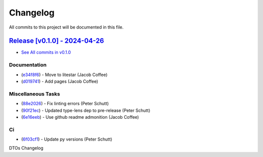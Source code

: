 =========
Changelog
=========

All commits to this project will be documented in this file.

`Release [v0.1.0] - 2024-04-26 <https://github.com/litestar-org/dtos/releases/tag/v0.1.0>`_
----------------------------------------------------------------------------------------------------------------------------------------------------------------------------------------------------------------------------------------------------------------------------------------
* `See All commits in v0.1.0 <https://github.com/litestar-org/dtos/commits/v0.1.0>`_

Documentation
^^^^^^^^^^^^^^^^^^^^^^^^^^^^^^^^^^^^^^^^^^^^^^^^^^^^^^^^^^^^^^^^^^^^^^^^^^^^^^^^^^^^^^^^^^^^^^^^^^^^^^^^^^^^^^^^^^^^^^^^^^^^^^^^^^^^^^^^^^^^^^^^^^^^^^^^^^^^^^^^^^^^^^^^^^^^^^^^^^^^^^^^^^^^^^^^^^^^^^^^^^^^^^^^^^

* (`e34f8f6 <https://github.com/litestar-org/dtos/commit/e34f8f6724d21cfd02e54380e47a14d5abb9f0ca>`_)  - Move to litestar (Jacob Coffee)
* (`d019741 <https://github.com/litestar-org/dtos/commit/d01974125292d1afbdd36c07728f22bbf210a31f>`_)  - Add pages (Jacob Coffee)

Miscellaneous Tasks
^^^^^^^^^^^^^^^^^^^^^^^^^^^^^^^^^^^^^^^^^^^^^^^^^^^^^^^^^^^^^^^^^^^^^^^^^^^^^^^^^^^^^^^^^^^^^^^^^^^^^^^^^^^^^^^^^^^^^^^^^^^^^^^^^^^^^^^^^^^^^^^^^^^^^^^^^^^^^^^^^^^^^^^^^^^^^^^^^^^^^^^^^^^^^^^^^^^^^^^^^^^^^^^^^^

* (`88e2026 <https://github.com/litestar-org/dtos/commit/88e20261d8ab08d224072fc01fe3b4a5f077af49>`_)  - Fix linting errors (Peter Schutt)
* (`90f21ec <https://github.com/litestar-org/dtos/commit/90f21ecc9b90f79435ca4f43edd41dc3762ba187>`_)  - Updated type-lens dep to pre-release (Peter Schutt)
* (`6e16eeb <https://github.com/litestar-org/dtos/commit/6e16eeb877644a80c6b2db67868dc5202faadc2b>`_)  - Use github readme admonition (Jacob Coffee)

Ci
^^^^^^^^^^^^^^^^^^^^^^^^^^^^^^^^^^^^^^^^^^^^^^^^^^^^^^^^^^^^^^^^^^^^^^^^^^^^^^^^^^^^^^^^^^^^^^^^^^^^^^^^^^^^^^^^^^^^^^^^^^^^^^^^^^^^^^^^^^^^^^^^^^^^^^^^^^^^^^^^^^^^^^^^^^^^^^^^^^^^^^^^^^^^^^^^^^^^^^^^^^^^^^^^^^

* (`6f03cf1 <https://github.com/litestar-org/dtos/commit/6f03cf15893e39a06637f85d49173031cb51d8a8>`_)  - Update py versions (Peter Schutt)

DTOs Changelog
